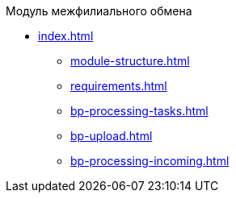 .Модуль межфилиального обмена
* xref:index.adoc[]
** xref:module-structure.adoc[]
** xref:requirements.adoc[]
** xref:bp-processing-tasks.adoc[]
** xref:bp-upload.adoc[]
** xref:bp-processing-incoming.adoc[]